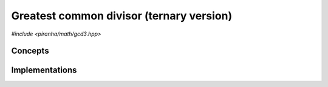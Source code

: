 .. _math_gcd3:

Greatest common divisor (ternary version)
=========================================

*#include <piranha/math/gcd3.hpp>*

.. cpp:function:: template <typename T, typename U> void piranha::gcd3(piranha::Gcd3Types<T, U> &&x, T &&y, U &&z)

   This function writes into *x* the greatest common divisor (GCD) of *y* and *z*.

   The implementation is delegated to the call operator of the :cpp:class:`piranha::gcd3_impl` function object.
   The body of this function is equivalent to:

   .. code-block:: c++

      piranha::gcd3_impl<Tp, Up, Vp>{}(x, y, z);

   where ``Tp``, ``Up`` and ``Vp`` are the types of *x*, *y* and *z* after the removal of reference and cv-qualifiers,
   and *x*, *y* and *z* are perfectly forwarded to the call operator of :cpp:class:`piranha::gcd3_impl`.

   Piranha provides specialisations of :cpp:class:`piranha::gcd3_impl` for the following types:

   * any type implementing :cpp:func:`piranha::gcd()` (the default implementation),
   * all :cpp:class:`mppp::integer <mppp::integer>` types (including :cpp:type:`piranha::integer`).

   See the :ref:`implementation <math_gcd3_impls>` section below for more details about the available
   specialisations.

   :param x: the return value.
   :param y: the first argument.
   :param z: the second argument.

   :exception unspecified: any exception thrown by the call operator of :cpp:class:`piranha::gcd3_impl`.

Concepts
--------

.. cpp:concept:: template <typename T, typename U , typename V = U> piranha::Gcd3Types

   This concept is satisfied if :cpp:func:`piranha::gcd3()` can be called
   with arguments of type ``T``, ``U`` and ``V``. Specifically, this concept will be satisfied if

   .. code-block:: c++

      piranha::gcd3_impl<Tp, Up, Vp>{}(std::declval<T>(), std::declval<U>(), std::declval<V>())

   (where ``Tp``, ``Up`` and ``Vp`` are ``T``, ``U`` and ``V`` after the removal of reference and cv-qualifiers) is a
   valid expression.

.. _math_gcd3_impls:

Implementations
---------------

.. cpp:class:: template <typename T, typename U, typename V> piranha::gcd3_impl

   Unspecialised version of the function object implementing :cpp:func:`piranha::gcd3()`.

   This default implementation defines a call operator whose body is equivalent to:

   .. code-block:: c++

      x = piranha::gcd(y, z);
   
   where *x*, *y* and *z* are perfectly forwarded.
   If the above expression is not valid, the call operator is disabled (i.e., it will not
   participate in overload resolution), and no default implementation of :cpp:func:`piranha::gcd3()`
   is available.

.. cpp:class:: template <std::size_t SSize> piranha::gcd3_impl<mppp::integer<SSize>, mppp::integer<SSize>, mppp::integer<SSize>>

   Specialisation of the function object implementing :cpp:func:`piranha::gcd3()` for
   :cpp:class:`mppp::integer <mppp::integer>`.

   This implementation will invoke mp++'s :ref:`ternary integer gcd <mppp:integer_ntheory>` overload.

   :exception unspecified: any exception thrown by mp++'s :ref:`ternary integer gcd <mppp:integer_ntheory>` overload.
